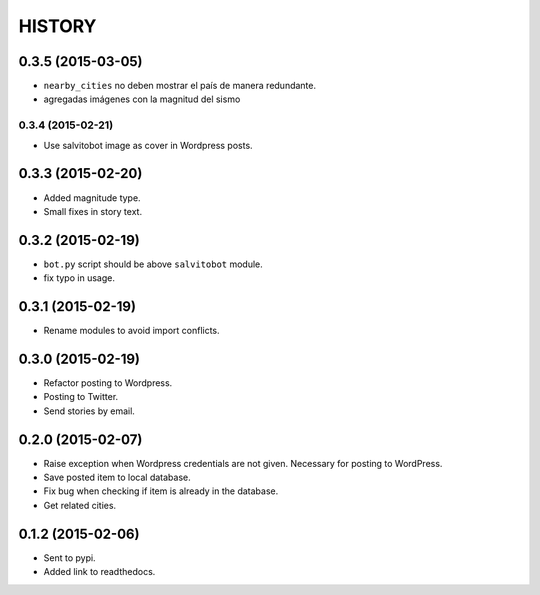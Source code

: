 HISTORY
=======

0.3.5 (2015-03-05)
------------------
- ``nearby_cities`` no deben mostrar el país de manera redundante.
- agregadas imágenes con la magnitud del sismo

0.3.4 (2015-02-21)
~~~~~~~~~~~~~~~~~~
- Use salvitobot image as cover in Wordpress posts.

0.3.3 (2015-02-20)
------------------
- Added magnitude type.
- Small fixes in story text.

0.3.2 (2015-02-19)
------------------
- ``bot.py`` script should be above ``salvitobot`` module.
- fix typo in usage.

0.3.1 (2015-02-19)
------------------
- Rename modules to avoid import conflicts.

0.3.0 (2015-02-19)
------------------
- Refactor posting to Wordpress.
- Posting to Twitter.
- Send stories by email.

0.2.0 (2015-02-07)
------------------
- Raise exception when Wordpress credentials are not given. Necessary for posting
  to WordPress.
- Save posted item to local database.
- Fix bug when checking if item is already in the database.
- Get related cities.

0.1.2 (2015-02-06)
------------------
- Sent to pypi.
- Added link to readthedocs.
